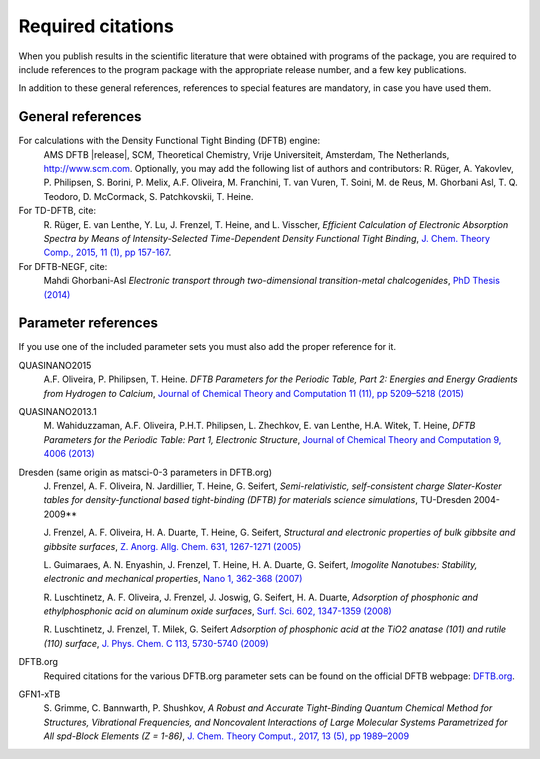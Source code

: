 Required citations
******************

When you publish results in the scientific literature that were obtained with
programs of the package, you are required to include references to the program
package with the appropriate release number, and a few key publications.

In addition to these general references, references to special features are
mandatory, in case you have used them.


General references
==================

For calculations with the Density Functional Tight Binding (DFTB) engine:
   AMS DFTB |release|, SCM, Theoretical Chemistry, Vrije Universiteit, Amsterdam, The Netherlands, `http://www.scm.com <http://www.scm.com>`__. Optionally, you may add the following list of authors and contributors: R. Rüger, A. Yakovlev, P. Philipsen, S. Borini, P. Melix, A.F. Oliveira, M. Franchini, T. van Vuren, T. Soini, M. de Reus, M. Ghorbani Asl, T. Q. Teodoro, D. McCormack, S. Patchkovskii, T. Heine.

For TD-DFTB, cite:
   R.\  Rüger, E. van Lenthe, Y. Lu, J. Frenzel, T. Heine, and L. Visscher, *Efficient Calculation of Electronic Absorption Spectra by Means of Intensity-Selected Time-Dependent Density Functional Tight Binding*, `J. Chem. Theory Comp., 2015, 11 (1), pp 157-167 <https://doi.org/10.1021/ct500838h>`__.

For DFTB-NEGF, cite:
   Mahdi Ghorbani-Asl *Electronic transport through two-dimensional transition-metal chalcogenides*, `PhD Thesis (2014) <https://opus.jacobs-university.de/frontdoor/index/index/docId/478>`__


Parameter references
====================

If you use one of the included parameter sets you must also add the proper reference for it.

QUASINANO2015
   A.F. Oliveira, P. Philipsen, T. Heine. *DFTB Parameters for the Periodic Table, Part 2: Energies and Energy Gradients from Hydrogen to Calcium*, `Journal of Chemical Theory and Computation 11 (11), pp 5209–5218 (2015) <https://doi.org/10.1021/acs.jctc.5b00702>`__

QUASINANO2013.1
   M.\  Wahiduzzaman, A.F. Oliveira, P.H.T. Philipsen, L. Zhechkov, E. van Lenthe, H.A. Witek, T. Heine, *DFTB Parameters for the Periodic Table: Part 1, Electronic Structure*,  `Journal of Chemical Theory and Computation 9, 4006 (2013) <https://doi.org/10.1021/ct4004959>`__

Dresden (same origin as matsci-0-3 parameters in DFTB.org)
   J.\  Frenzel, A. F. Oliveira, N. Jardillier, T. Heine, G. Seifert, *Semi-relativistic, self-consistent charge Slater-Koster tables for density-functional based tight-binding (DFTB) for materials science simulations*, TU-Dresden 2004-2009**

   J.\  Frenzel, A. F. Oliveira, H. A. Duarte, T. Heine, G. Seifert, *Structural and electronic properties of bulk gibbsite and gibbsite surfaces*,   `Z. Anorg. Allg. Chem. 631, 1267-1271 (2005) <https://doi.org/10.1002/chin.200529002>`__

   L.\  Guimaraes, A. N. Enyashin, J. Frenzel, T. Heine, H. A. Duarte, G. Seifert, *Imogolite Nanotubes: Stability, electronic and mechanical properties*,   `Nano 1, 362-368 (2007) <https://doi.org/10.1021/nn700184k>`__

   R.\  Luschtinetz, A. F. Oliveira, J. Frenzel, J. Joswig, G. Seifert, H. A. Duarte, *Adsorption of phosphonic and ethylphosphonic acid on aluminum oxide surfaces*,   `Surf. Sci. 602, 1347-1359 (2008) <https://doi.org/10.1016/j.susc.2008.01.035>`__

   R.\  Luschtinetz, J. Frenzel, T. Milek, G. Seifert *Adsorption of phosphonic acid at the TiO2 anatase (101) and rutile (110) surface*,   `J. Phys. Chem. C 113, 5730-5740 (2009) <https://doi.org/10.1021/jp8110343>`__

DFTB.org
   Required citations for the various DFTB.org parameter sets can be found on the official DFTB webpage: `DFTB.org <http://www.dftb.org>`__.

GFN1-xTB
   S.\  Grimme, C. Bannwarth, P. Shushkov, *A Robust and Accurate Tight-Binding Quantum Chemical Method for Structures, Vibrational Frequencies, and Noncovalent Interactions of Large Molecular Systems Parametrized for All spd-Block Elements (Z = 1-86)*, `J. Chem. Theory Comput., 2017, 13 (5), pp 1989–2009 <https://doi.org/10.1021/acs.jctc.7b00118>`__

